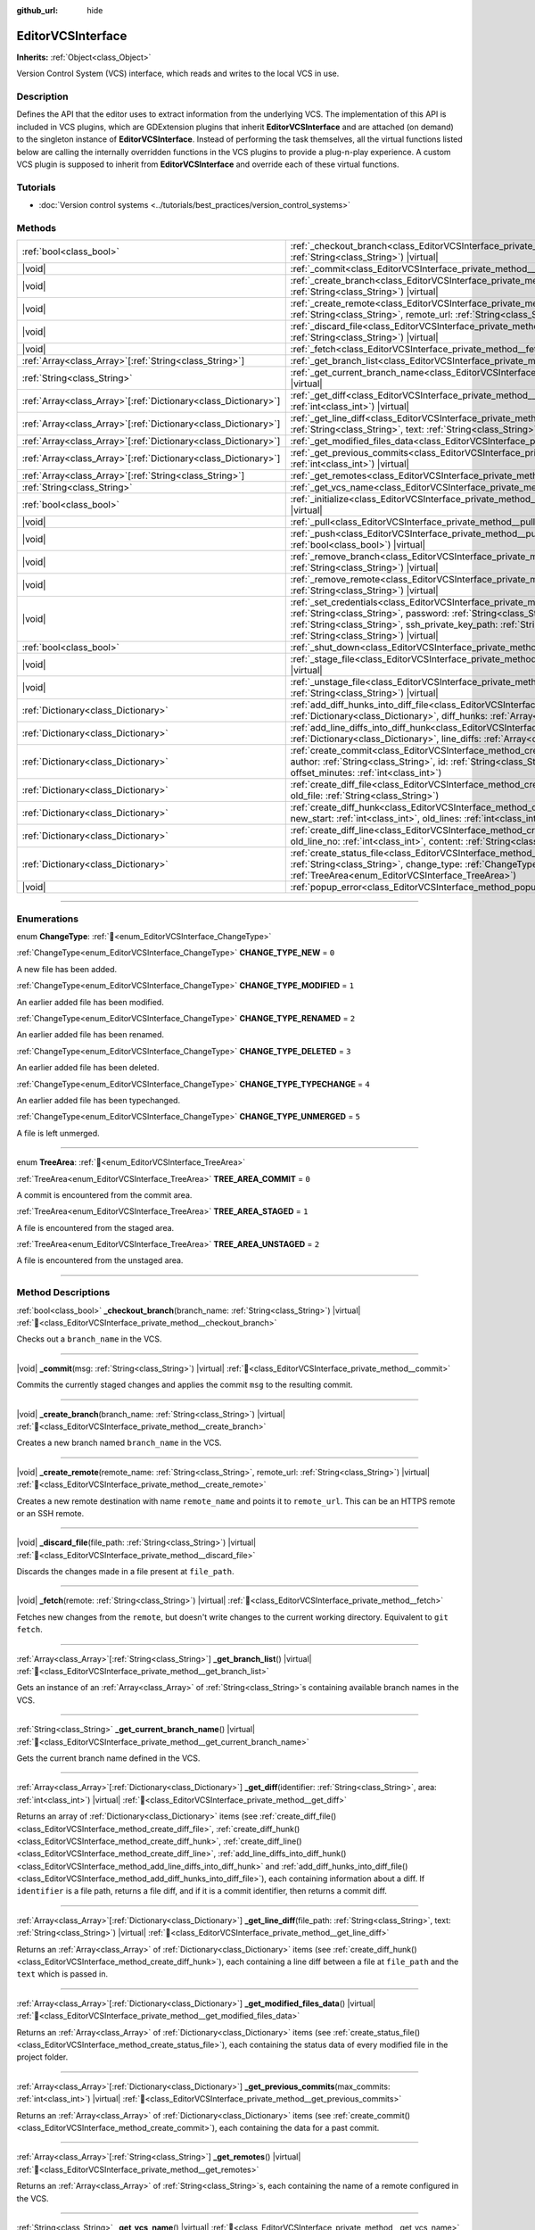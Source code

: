 :github_url: hide

.. DO NOT EDIT THIS FILE!!!
.. Generated automatically from Godot engine sources.
.. Generator: https://github.com/godotengine/godot/tree/master/doc/tools/make_rst.py.
.. XML source: https://github.com/godotengine/godot/tree/master/doc/classes/EditorVCSInterface.xml.

.. _class_EditorVCSInterface:

EditorVCSInterface
==================

**Inherits:** :ref:`Object<class_Object>`

Version Control System (VCS) interface, which reads and writes to the local VCS in use.

.. rst-class:: classref-introduction-group

Description
-----------

Defines the API that the editor uses to extract information from the underlying VCS. The implementation of this API is included in VCS plugins, which are GDExtension plugins that inherit **EditorVCSInterface** and are attached (on demand) to the singleton instance of **EditorVCSInterface**. Instead of performing the task themselves, all the virtual functions listed below are calling the internally overridden functions in the VCS plugins to provide a plug-n-play experience. A custom VCS plugin is supposed to inherit from **EditorVCSInterface** and override each of these virtual functions.

.. rst-class:: classref-introduction-group

Tutorials
---------

- :doc:`Version control systems <../tutorials/best_practices/version_control_systems>`

.. rst-class:: classref-reftable-group

Methods
-------

.. table::
   :widths: auto

   +------------------------------------------------------------------+----------------------------------------------------------------------------------------------------------------------------------------------------------------------------------------------------------------------------------------------------------------------------------------------------------------------------------------+
   | :ref:`bool<class_bool>`                                          | :ref:`_checkout_branch<class_EditorVCSInterface_private_method__checkout_branch>`\ (\ branch_name\: :ref:`String<class_String>`\ ) |virtual|                                                                                                                                                                                           |
   +------------------------------------------------------------------+----------------------------------------------------------------------------------------------------------------------------------------------------------------------------------------------------------------------------------------------------------------------------------------------------------------------------------------+
   | |void|                                                           | :ref:`_commit<class_EditorVCSInterface_private_method__commit>`\ (\ msg\: :ref:`String<class_String>`\ ) |virtual|                                                                                                                                                                                                                     |
   +------------------------------------------------------------------+----------------------------------------------------------------------------------------------------------------------------------------------------------------------------------------------------------------------------------------------------------------------------------------------------------------------------------------+
   | |void|                                                           | :ref:`_create_branch<class_EditorVCSInterface_private_method__create_branch>`\ (\ branch_name\: :ref:`String<class_String>`\ ) |virtual|                                                                                                                                                                                               |
   +------------------------------------------------------------------+----------------------------------------------------------------------------------------------------------------------------------------------------------------------------------------------------------------------------------------------------------------------------------------------------------------------------------------+
   | |void|                                                           | :ref:`_create_remote<class_EditorVCSInterface_private_method__create_remote>`\ (\ remote_name\: :ref:`String<class_String>`, remote_url\: :ref:`String<class_String>`\ ) |virtual|                                                                                                                                                     |
   +------------------------------------------------------------------+----------------------------------------------------------------------------------------------------------------------------------------------------------------------------------------------------------------------------------------------------------------------------------------------------------------------------------------+
   | |void|                                                           | :ref:`_discard_file<class_EditorVCSInterface_private_method__discard_file>`\ (\ file_path\: :ref:`String<class_String>`\ ) |virtual|                                                                                                                                                                                                   |
   +------------------------------------------------------------------+----------------------------------------------------------------------------------------------------------------------------------------------------------------------------------------------------------------------------------------------------------------------------------------------------------------------------------------+
   | |void|                                                           | :ref:`_fetch<class_EditorVCSInterface_private_method__fetch>`\ (\ remote\: :ref:`String<class_String>`\ ) |virtual|                                                                                                                                                                                                                    |
   +------------------------------------------------------------------+----------------------------------------------------------------------------------------------------------------------------------------------------------------------------------------------------------------------------------------------------------------------------------------------------------------------------------------+
   | :ref:`Array<class_Array>`\[:ref:`String<class_String>`\]         | :ref:`_get_branch_list<class_EditorVCSInterface_private_method__get_branch_list>`\ (\ ) |virtual|                                                                                                                                                                                                                                      |
   +------------------------------------------------------------------+----------------------------------------------------------------------------------------------------------------------------------------------------------------------------------------------------------------------------------------------------------------------------------------------------------------------------------------+
   | :ref:`String<class_String>`                                      | :ref:`_get_current_branch_name<class_EditorVCSInterface_private_method__get_current_branch_name>`\ (\ ) |virtual|                                                                                                                                                                                                                      |
   +------------------------------------------------------------------+----------------------------------------------------------------------------------------------------------------------------------------------------------------------------------------------------------------------------------------------------------------------------------------------------------------------------------------+
   | :ref:`Array<class_Array>`\[:ref:`Dictionary<class_Dictionary>`\] | :ref:`_get_diff<class_EditorVCSInterface_private_method__get_diff>`\ (\ identifier\: :ref:`String<class_String>`, area\: :ref:`int<class_int>`\ ) |virtual|                                                                                                                                                                            |
   +------------------------------------------------------------------+----------------------------------------------------------------------------------------------------------------------------------------------------------------------------------------------------------------------------------------------------------------------------------------------------------------------------------------+
   | :ref:`Array<class_Array>`\[:ref:`Dictionary<class_Dictionary>`\] | :ref:`_get_line_diff<class_EditorVCSInterface_private_method__get_line_diff>`\ (\ file_path\: :ref:`String<class_String>`, text\: :ref:`String<class_String>`\ ) |virtual|                                                                                                                                                             |
   +------------------------------------------------------------------+----------------------------------------------------------------------------------------------------------------------------------------------------------------------------------------------------------------------------------------------------------------------------------------------------------------------------------------+
   | :ref:`Array<class_Array>`\[:ref:`Dictionary<class_Dictionary>`\] | :ref:`_get_modified_files_data<class_EditorVCSInterface_private_method__get_modified_files_data>`\ (\ ) |virtual|                                                                                                                                                                                                                      |
   +------------------------------------------------------------------+----------------------------------------------------------------------------------------------------------------------------------------------------------------------------------------------------------------------------------------------------------------------------------------------------------------------------------------+
   | :ref:`Array<class_Array>`\[:ref:`Dictionary<class_Dictionary>`\] | :ref:`_get_previous_commits<class_EditorVCSInterface_private_method__get_previous_commits>`\ (\ max_commits\: :ref:`int<class_int>`\ ) |virtual|                                                                                                                                                                                       |
   +------------------------------------------------------------------+----------------------------------------------------------------------------------------------------------------------------------------------------------------------------------------------------------------------------------------------------------------------------------------------------------------------------------------+
   | :ref:`Array<class_Array>`\[:ref:`String<class_String>`\]         | :ref:`_get_remotes<class_EditorVCSInterface_private_method__get_remotes>`\ (\ ) |virtual|                                                                                                                                                                                                                                              |
   +------------------------------------------------------------------+----------------------------------------------------------------------------------------------------------------------------------------------------------------------------------------------------------------------------------------------------------------------------------------------------------------------------------------+
   | :ref:`String<class_String>`                                      | :ref:`_get_vcs_name<class_EditorVCSInterface_private_method__get_vcs_name>`\ (\ ) |virtual|                                                                                                                                                                                                                                            |
   +------------------------------------------------------------------+----------------------------------------------------------------------------------------------------------------------------------------------------------------------------------------------------------------------------------------------------------------------------------------------------------------------------------------+
   | :ref:`bool<class_bool>`                                          | :ref:`_initialize<class_EditorVCSInterface_private_method__initialize>`\ (\ project_path\: :ref:`String<class_String>`\ ) |virtual|                                                                                                                                                                                                    |
   +------------------------------------------------------------------+----------------------------------------------------------------------------------------------------------------------------------------------------------------------------------------------------------------------------------------------------------------------------------------------------------------------------------------+
   | |void|                                                           | :ref:`_pull<class_EditorVCSInterface_private_method__pull>`\ (\ remote\: :ref:`String<class_String>`\ ) |virtual|                                                                                                                                                                                                                      |
   +------------------------------------------------------------------+----------------------------------------------------------------------------------------------------------------------------------------------------------------------------------------------------------------------------------------------------------------------------------------------------------------------------------------+
   | |void|                                                           | :ref:`_push<class_EditorVCSInterface_private_method__push>`\ (\ remote\: :ref:`String<class_String>`, force\: :ref:`bool<class_bool>`\ ) |virtual|                                                                                                                                                                                     |
   +------------------------------------------------------------------+----------------------------------------------------------------------------------------------------------------------------------------------------------------------------------------------------------------------------------------------------------------------------------------------------------------------------------------+
   | |void|                                                           | :ref:`_remove_branch<class_EditorVCSInterface_private_method__remove_branch>`\ (\ branch_name\: :ref:`String<class_String>`\ ) |virtual|                                                                                                                                                                                               |
   +------------------------------------------------------------------+----------------------------------------------------------------------------------------------------------------------------------------------------------------------------------------------------------------------------------------------------------------------------------------------------------------------------------------+
   | |void|                                                           | :ref:`_remove_remote<class_EditorVCSInterface_private_method__remove_remote>`\ (\ remote_name\: :ref:`String<class_String>`\ ) |virtual|                                                                                                                                                                                               |
   +------------------------------------------------------------------+----------------------------------------------------------------------------------------------------------------------------------------------------------------------------------------------------------------------------------------------------------------------------------------------------------------------------------------+
   | |void|                                                           | :ref:`_set_credentials<class_EditorVCSInterface_private_method__set_credentials>`\ (\ username\: :ref:`String<class_String>`, password\: :ref:`String<class_String>`, ssh_public_key_path\: :ref:`String<class_String>`, ssh_private_key_path\: :ref:`String<class_String>`, ssh_passphrase\: :ref:`String<class_String>`\ ) |virtual| |
   +------------------------------------------------------------------+----------------------------------------------------------------------------------------------------------------------------------------------------------------------------------------------------------------------------------------------------------------------------------------------------------------------------------------+
   | :ref:`bool<class_bool>`                                          | :ref:`_shut_down<class_EditorVCSInterface_private_method__shut_down>`\ (\ ) |virtual|                                                                                                                                                                                                                                                  |
   +------------------------------------------------------------------+----------------------------------------------------------------------------------------------------------------------------------------------------------------------------------------------------------------------------------------------------------------------------------------------------------------------------------------+
   | |void|                                                           | :ref:`_stage_file<class_EditorVCSInterface_private_method__stage_file>`\ (\ file_path\: :ref:`String<class_String>`\ ) |virtual|                                                                                                                                                                                                       |
   +------------------------------------------------------------------+----------------------------------------------------------------------------------------------------------------------------------------------------------------------------------------------------------------------------------------------------------------------------------------------------------------------------------------+
   | |void|                                                           | :ref:`_unstage_file<class_EditorVCSInterface_private_method__unstage_file>`\ (\ file_path\: :ref:`String<class_String>`\ ) |virtual|                                                                                                                                                                                                   |
   +------------------------------------------------------------------+----------------------------------------------------------------------------------------------------------------------------------------------------------------------------------------------------------------------------------------------------------------------------------------------------------------------------------------+
   | :ref:`Dictionary<class_Dictionary>`                              | :ref:`add_diff_hunks_into_diff_file<class_EditorVCSInterface_method_add_diff_hunks_into_diff_file>`\ (\ diff_file\: :ref:`Dictionary<class_Dictionary>`, diff_hunks\: :ref:`Array<class_Array>`\[:ref:`Dictionary<class_Dictionary>`\]\ )                                                                                              |
   +------------------------------------------------------------------+----------------------------------------------------------------------------------------------------------------------------------------------------------------------------------------------------------------------------------------------------------------------------------------------------------------------------------------+
   | :ref:`Dictionary<class_Dictionary>`                              | :ref:`add_line_diffs_into_diff_hunk<class_EditorVCSInterface_method_add_line_diffs_into_diff_hunk>`\ (\ diff_hunk\: :ref:`Dictionary<class_Dictionary>`, line_diffs\: :ref:`Array<class_Array>`\[:ref:`Dictionary<class_Dictionary>`\]\ )                                                                                              |
   +------------------------------------------------------------------+----------------------------------------------------------------------------------------------------------------------------------------------------------------------------------------------------------------------------------------------------------------------------------------------------------------------------------------+
   | :ref:`Dictionary<class_Dictionary>`                              | :ref:`create_commit<class_EditorVCSInterface_method_create_commit>`\ (\ msg\: :ref:`String<class_String>`, author\: :ref:`String<class_String>`, id\: :ref:`String<class_String>`, unix_timestamp\: :ref:`int<class_int>`, offset_minutes\: :ref:`int<class_int>`\ )                                                                   |
   +------------------------------------------------------------------+----------------------------------------------------------------------------------------------------------------------------------------------------------------------------------------------------------------------------------------------------------------------------------------------------------------------------------------+
   | :ref:`Dictionary<class_Dictionary>`                              | :ref:`create_diff_file<class_EditorVCSInterface_method_create_diff_file>`\ (\ new_file\: :ref:`String<class_String>`, old_file\: :ref:`String<class_String>`\ )                                                                                                                                                                        |
   +------------------------------------------------------------------+----------------------------------------------------------------------------------------------------------------------------------------------------------------------------------------------------------------------------------------------------------------------------------------------------------------------------------------+
   | :ref:`Dictionary<class_Dictionary>`                              | :ref:`create_diff_hunk<class_EditorVCSInterface_method_create_diff_hunk>`\ (\ old_start\: :ref:`int<class_int>`, new_start\: :ref:`int<class_int>`, old_lines\: :ref:`int<class_int>`, new_lines\: :ref:`int<class_int>`\ )                                                                                                            |
   +------------------------------------------------------------------+----------------------------------------------------------------------------------------------------------------------------------------------------------------------------------------------------------------------------------------------------------------------------------------------------------------------------------------+
   | :ref:`Dictionary<class_Dictionary>`                              | :ref:`create_diff_line<class_EditorVCSInterface_method_create_diff_line>`\ (\ new_line_no\: :ref:`int<class_int>`, old_line_no\: :ref:`int<class_int>`, content\: :ref:`String<class_String>`, status\: :ref:`String<class_String>`\ )                                                                                                 |
   +------------------------------------------------------------------+----------------------------------------------------------------------------------------------------------------------------------------------------------------------------------------------------------------------------------------------------------------------------------------------------------------------------------------+
   | :ref:`Dictionary<class_Dictionary>`                              | :ref:`create_status_file<class_EditorVCSInterface_method_create_status_file>`\ (\ file_path\: :ref:`String<class_String>`, change_type\: :ref:`ChangeType<enum_EditorVCSInterface_ChangeType>`, area\: :ref:`TreeArea<enum_EditorVCSInterface_TreeArea>`\ )                                                                            |
   +------------------------------------------------------------------+----------------------------------------------------------------------------------------------------------------------------------------------------------------------------------------------------------------------------------------------------------------------------------------------------------------------------------------+
   | |void|                                                           | :ref:`popup_error<class_EditorVCSInterface_method_popup_error>`\ (\ msg\: :ref:`String<class_String>`\ )                                                                                                                                                                                                                               |
   +------------------------------------------------------------------+----------------------------------------------------------------------------------------------------------------------------------------------------------------------------------------------------------------------------------------------------------------------------------------------------------------------------------------+

.. rst-class:: classref-section-separator

----

.. rst-class:: classref-descriptions-group

Enumerations
------------

.. _enum_EditorVCSInterface_ChangeType:

.. rst-class:: classref-enumeration

enum **ChangeType**: :ref:`🔗<enum_EditorVCSInterface_ChangeType>`

.. _class_EditorVCSInterface_constant_CHANGE_TYPE_NEW:

.. rst-class:: classref-enumeration-constant

:ref:`ChangeType<enum_EditorVCSInterface_ChangeType>` **CHANGE_TYPE_NEW** = ``0``

A new file has been added.

.. _class_EditorVCSInterface_constant_CHANGE_TYPE_MODIFIED:

.. rst-class:: classref-enumeration-constant

:ref:`ChangeType<enum_EditorVCSInterface_ChangeType>` **CHANGE_TYPE_MODIFIED** = ``1``

An earlier added file has been modified.

.. _class_EditorVCSInterface_constant_CHANGE_TYPE_RENAMED:

.. rst-class:: classref-enumeration-constant

:ref:`ChangeType<enum_EditorVCSInterface_ChangeType>` **CHANGE_TYPE_RENAMED** = ``2``

An earlier added file has been renamed.

.. _class_EditorVCSInterface_constant_CHANGE_TYPE_DELETED:

.. rst-class:: classref-enumeration-constant

:ref:`ChangeType<enum_EditorVCSInterface_ChangeType>` **CHANGE_TYPE_DELETED** = ``3``

An earlier added file has been deleted.

.. _class_EditorVCSInterface_constant_CHANGE_TYPE_TYPECHANGE:

.. rst-class:: classref-enumeration-constant

:ref:`ChangeType<enum_EditorVCSInterface_ChangeType>` **CHANGE_TYPE_TYPECHANGE** = ``4``

An earlier added file has been typechanged.

.. _class_EditorVCSInterface_constant_CHANGE_TYPE_UNMERGED:

.. rst-class:: classref-enumeration-constant

:ref:`ChangeType<enum_EditorVCSInterface_ChangeType>` **CHANGE_TYPE_UNMERGED** = ``5``

A file is left unmerged.

.. rst-class:: classref-item-separator

----

.. _enum_EditorVCSInterface_TreeArea:

.. rst-class:: classref-enumeration

enum **TreeArea**: :ref:`🔗<enum_EditorVCSInterface_TreeArea>`

.. _class_EditorVCSInterface_constant_TREE_AREA_COMMIT:

.. rst-class:: classref-enumeration-constant

:ref:`TreeArea<enum_EditorVCSInterface_TreeArea>` **TREE_AREA_COMMIT** = ``0``

A commit is encountered from the commit area.

.. _class_EditorVCSInterface_constant_TREE_AREA_STAGED:

.. rst-class:: classref-enumeration-constant

:ref:`TreeArea<enum_EditorVCSInterface_TreeArea>` **TREE_AREA_STAGED** = ``1``

A file is encountered from the staged area.

.. _class_EditorVCSInterface_constant_TREE_AREA_UNSTAGED:

.. rst-class:: classref-enumeration-constant

:ref:`TreeArea<enum_EditorVCSInterface_TreeArea>` **TREE_AREA_UNSTAGED** = ``2``

A file is encountered from the unstaged area.

.. rst-class:: classref-section-separator

----

.. rst-class:: classref-descriptions-group

Method Descriptions
-------------------

.. _class_EditorVCSInterface_private_method__checkout_branch:

.. rst-class:: classref-method

:ref:`bool<class_bool>` **_checkout_branch**\ (\ branch_name\: :ref:`String<class_String>`\ ) |virtual| :ref:`🔗<class_EditorVCSInterface_private_method__checkout_branch>`

Checks out a ``branch_name`` in the VCS.

.. rst-class:: classref-item-separator

----

.. _class_EditorVCSInterface_private_method__commit:

.. rst-class:: classref-method

|void| **_commit**\ (\ msg\: :ref:`String<class_String>`\ ) |virtual| :ref:`🔗<class_EditorVCSInterface_private_method__commit>`

Commits the currently staged changes and applies the commit ``msg`` to the resulting commit.

.. rst-class:: classref-item-separator

----

.. _class_EditorVCSInterface_private_method__create_branch:

.. rst-class:: classref-method

|void| **_create_branch**\ (\ branch_name\: :ref:`String<class_String>`\ ) |virtual| :ref:`🔗<class_EditorVCSInterface_private_method__create_branch>`

Creates a new branch named ``branch_name`` in the VCS.

.. rst-class:: classref-item-separator

----

.. _class_EditorVCSInterface_private_method__create_remote:

.. rst-class:: classref-method

|void| **_create_remote**\ (\ remote_name\: :ref:`String<class_String>`, remote_url\: :ref:`String<class_String>`\ ) |virtual| :ref:`🔗<class_EditorVCSInterface_private_method__create_remote>`

Creates a new remote destination with name ``remote_name`` and points it to ``remote_url``. This can be an HTTPS remote or an SSH remote.

.. rst-class:: classref-item-separator

----

.. _class_EditorVCSInterface_private_method__discard_file:

.. rst-class:: classref-method

|void| **_discard_file**\ (\ file_path\: :ref:`String<class_String>`\ ) |virtual| :ref:`🔗<class_EditorVCSInterface_private_method__discard_file>`

Discards the changes made in a file present at ``file_path``.

.. rst-class:: classref-item-separator

----

.. _class_EditorVCSInterface_private_method__fetch:

.. rst-class:: classref-method

|void| **_fetch**\ (\ remote\: :ref:`String<class_String>`\ ) |virtual| :ref:`🔗<class_EditorVCSInterface_private_method__fetch>`

Fetches new changes from the ``remote``, but doesn't write changes to the current working directory. Equivalent to ``git fetch``.

.. rst-class:: classref-item-separator

----

.. _class_EditorVCSInterface_private_method__get_branch_list:

.. rst-class:: classref-method

:ref:`Array<class_Array>`\[:ref:`String<class_String>`\] **_get_branch_list**\ (\ ) |virtual| :ref:`🔗<class_EditorVCSInterface_private_method__get_branch_list>`

Gets an instance of an :ref:`Array<class_Array>` of :ref:`String<class_String>`\ s containing available branch names in the VCS.

.. rst-class:: classref-item-separator

----

.. _class_EditorVCSInterface_private_method__get_current_branch_name:

.. rst-class:: classref-method

:ref:`String<class_String>` **_get_current_branch_name**\ (\ ) |virtual| :ref:`🔗<class_EditorVCSInterface_private_method__get_current_branch_name>`

Gets the current branch name defined in the VCS.

.. rst-class:: classref-item-separator

----

.. _class_EditorVCSInterface_private_method__get_diff:

.. rst-class:: classref-method

:ref:`Array<class_Array>`\[:ref:`Dictionary<class_Dictionary>`\] **_get_diff**\ (\ identifier\: :ref:`String<class_String>`, area\: :ref:`int<class_int>`\ ) |virtual| :ref:`🔗<class_EditorVCSInterface_private_method__get_diff>`

Returns an array of :ref:`Dictionary<class_Dictionary>` items (see :ref:`create_diff_file()<class_EditorVCSInterface_method_create_diff_file>`, :ref:`create_diff_hunk()<class_EditorVCSInterface_method_create_diff_hunk>`, :ref:`create_diff_line()<class_EditorVCSInterface_method_create_diff_line>`, :ref:`add_line_diffs_into_diff_hunk()<class_EditorVCSInterface_method_add_line_diffs_into_diff_hunk>` and :ref:`add_diff_hunks_into_diff_file()<class_EditorVCSInterface_method_add_diff_hunks_into_diff_file>`), each containing information about a diff. If ``identifier`` is a file path, returns a file diff, and if it is a commit identifier, then returns a commit diff.

.. rst-class:: classref-item-separator

----

.. _class_EditorVCSInterface_private_method__get_line_diff:

.. rst-class:: classref-method

:ref:`Array<class_Array>`\[:ref:`Dictionary<class_Dictionary>`\] **_get_line_diff**\ (\ file_path\: :ref:`String<class_String>`, text\: :ref:`String<class_String>`\ ) |virtual| :ref:`🔗<class_EditorVCSInterface_private_method__get_line_diff>`

Returns an :ref:`Array<class_Array>` of :ref:`Dictionary<class_Dictionary>` items (see :ref:`create_diff_hunk()<class_EditorVCSInterface_method_create_diff_hunk>`), each containing a line diff between a file at ``file_path`` and the ``text`` which is passed in.

.. rst-class:: classref-item-separator

----

.. _class_EditorVCSInterface_private_method__get_modified_files_data:

.. rst-class:: classref-method

:ref:`Array<class_Array>`\[:ref:`Dictionary<class_Dictionary>`\] **_get_modified_files_data**\ (\ ) |virtual| :ref:`🔗<class_EditorVCSInterface_private_method__get_modified_files_data>`

Returns an :ref:`Array<class_Array>` of :ref:`Dictionary<class_Dictionary>` items (see :ref:`create_status_file()<class_EditorVCSInterface_method_create_status_file>`), each containing the status data of every modified file in the project folder.

.. rst-class:: classref-item-separator

----

.. _class_EditorVCSInterface_private_method__get_previous_commits:

.. rst-class:: classref-method

:ref:`Array<class_Array>`\[:ref:`Dictionary<class_Dictionary>`\] **_get_previous_commits**\ (\ max_commits\: :ref:`int<class_int>`\ ) |virtual| :ref:`🔗<class_EditorVCSInterface_private_method__get_previous_commits>`

Returns an :ref:`Array<class_Array>` of :ref:`Dictionary<class_Dictionary>` items (see :ref:`create_commit()<class_EditorVCSInterface_method_create_commit>`), each containing the data for a past commit.

.. rst-class:: classref-item-separator

----

.. _class_EditorVCSInterface_private_method__get_remotes:

.. rst-class:: classref-method

:ref:`Array<class_Array>`\[:ref:`String<class_String>`\] **_get_remotes**\ (\ ) |virtual| :ref:`🔗<class_EditorVCSInterface_private_method__get_remotes>`

Returns an :ref:`Array<class_Array>` of :ref:`String<class_String>`\ s, each containing the name of a remote configured in the VCS.

.. rst-class:: classref-item-separator

----

.. _class_EditorVCSInterface_private_method__get_vcs_name:

.. rst-class:: classref-method

:ref:`String<class_String>` **_get_vcs_name**\ (\ ) |virtual| :ref:`🔗<class_EditorVCSInterface_private_method__get_vcs_name>`

Returns the name of the underlying VCS provider.

.. rst-class:: classref-item-separator

----

.. _class_EditorVCSInterface_private_method__initialize:

.. rst-class:: classref-method

:ref:`bool<class_bool>` **_initialize**\ (\ project_path\: :ref:`String<class_String>`\ ) |virtual| :ref:`🔗<class_EditorVCSInterface_private_method__initialize>`

Initializes the VCS plugin when called from the editor. Returns whether or not the plugin was successfully initialized. A VCS project is initialized at ``project_path``.

.. rst-class:: classref-item-separator

----

.. _class_EditorVCSInterface_private_method__pull:

.. rst-class:: classref-method

|void| **_pull**\ (\ remote\: :ref:`String<class_String>`\ ) |virtual| :ref:`🔗<class_EditorVCSInterface_private_method__pull>`

Pulls changes from the remote. This can give rise to merge conflicts.

.. rst-class:: classref-item-separator

----

.. _class_EditorVCSInterface_private_method__push:

.. rst-class:: classref-method

|void| **_push**\ (\ remote\: :ref:`String<class_String>`, force\: :ref:`bool<class_bool>`\ ) |virtual| :ref:`🔗<class_EditorVCSInterface_private_method__push>`

Pushes changes to the ``remote``. If ``force`` is ``true``, a force push will override the change history already present on the remote.

.. rst-class:: classref-item-separator

----

.. _class_EditorVCSInterface_private_method__remove_branch:

.. rst-class:: classref-method

|void| **_remove_branch**\ (\ branch_name\: :ref:`String<class_String>`\ ) |virtual| :ref:`🔗<class_EditorVCSInterface_private_method__remove_branch>`

Remove a branch from the local VCS.

.. rst-class:: classref-item-separator

----

.. _class_EditorVCSInterface_private_method__remove_remote:

.. rst-class:: classref-method

|void| **_remove_remote**\ (\ remote_name\: :ref:`String<class_String>`\ ) |virtual| :ref:`🔗<class_EditorVCSInterface_private_method__remove_remote>`

Remove a remote from the local VCS.

.. rst-class:: classref-item-separator

----

.. _class_EditorVCSInterface_private_method__set_credentials:

.. rst-class:: classref-method

|void| **_set_credentials**\ (\ username\: :ref:`String<class_String>`, password\: :ref:`String<class_String>`, ssh_public_key_path\: :ref:`String<class_String>`, ssh_private_key_path\: :ref:`String<class_String>`, ssh_passphrase\: :ref:`String<class_String>`\ ) |virtual| :ref:`🔗<class_EditorVCSInterface_private_method__set_credentials>`

Set user credentials in the underlying VCS. ``username`` and ``password`` are used only during HTTPS authentication unless not already mentioned in the remote URL. ``ssh_public_key_path``, ``ssh_private_key_path``, and ``ssh_passphrase`` are only used during SSH authentication.

.. rst-class:: classref-item-separator

----

.. _class_EditorVCSInterface_private_method__shut_down:

.. rst-class:: classref-method

:ref:`bool<class_bool>` **_shut_down**\ (\ ) |virtual| :ref:`🔗<class_EditorVCSInterface_private_method__shut_down>`

Shuts down VCS plugin instance. Called when the user either closes the editor or shuts down the VCS plugin through the editor UI.

.. rst-class:: classref-item-separator

----

.. _class_EditorVCSInterface_private_method__stage_file:

.. rst-class:: classref-method

|void| **_stage_file**\ (\ file_path\: :ref:`String<class_String>`\ ) |virtual| :ref:`🔗<class_EditorVCSInterface_private_method__stage_file>`

Stages the file present at ``file_path`` to the staged area.

.. rst-class:: classref-item-separator

----

.. _class_EditorVCSInterface_private_method__unstage_file:

.. rst-class:: classref-method

|void| **_unstage_file**\ (\ file_path\: :ref:`String<class_String>`\ ) |virtual| :ref:`🔗<class_EditorVCSInterface_private_method__unstage_file>`

Unstages the file present at ``file_path`` from the staged area to the unstaged area.

.. rst-class:: classref-item-separator

----

.. _class_EditorVCSInterface_method_add_diff_hunks_into_diff_file:

.. rst-class:: classref-method

:ref:`Dictionary<class_Dictionary>` **add_diff_hunks_into_diff_file**\ (\ diff_file\: :ref:`Dictionary<class_Dictionary>`, diff_hunks\: :ref:`Array<class_Array>`\[:ref:`Dictionary<class_Dictionary>`\]\ ) :ref:`🔗<class_EditorVCSInterface_method_add_diff_hunks_into_diff_file>`

Helper function to add an array of ``diff_hunks`` into a ``diff_file``.

.. rst-class:: classref-item-separator

----

.. _class_EditorVCSInterface_method_add_line_diffs_into_diff_hunk:

.. rst-class:: classref-method

:ref:`Dictionary<class_Dictionary>` **add_line_diffs_into_diff_hunk**\ (\ diff_hunk\: :ref:`Dictionary<class_Dictionary>`, line_diffs\: :ref:`Array<class_Array>`\[:ref:`Dictionary<class_Dictionary>`\]\ ) :ref:`🔗<class_EditorVCSInterface_method_add_line_diffs_into_diff_hunk>`

Helper function to add an array of ``line_diffs`` into a ``diff_hunk``.

.. rst-class:: classref-item-separator

----

.. _class_EditorVCSInterface_method_create_commit:

.. rst-class:: classref-method

:ref:`Dictionary<class_Dictionary>` **create_commit**\ (\ msg\: :ref:`String<class_String>`, author\: :ref:`String<class_String>`, id\: :ref:`String<class_String>`, unix_timestamp\: :ref:`int<class_int>`, offset_minutes\: :ref:`int<class_int>`\ ) :ref:`🔗<class_EditorVCSInterface_method_create_commit>`

Helper function to create a commit :ref:`Dictionary<class_Dictionary>` item. ``msg`` is the commit message of the commit. ``author`` is a single human-readable string containing all the author's details, e.g. the email and name configured in the VCS. ``id`` is the identifier of the commit, in whichever format your VCS may provide an identifier to commits. ``unix_timestamp`` is the UTC Unix timestamp of when the commit was created. ``offset_minutes`` is the timezone offset in minutes, recorded from the system timezone where the commit was created.

.. rst-class:: classref-item-separator

----

.. _class_EditorVCSInterface_method_create_diff_file:

.. rst-class:: classref-method

:ref:`Dictionary<class_Dictionary>` **create_diff_file**\ (\ new_file\: :ref:`String<class_String>`, old_file\: :ref:`String<class_String>`\ ) :ref:`🔗<class_EditorVCSInterface_method_create_diff_file>`

Helper function to create a :ref:`Dictionary<class_Dictionary>` for storing old and new diff file paths.

.. rst-class:: classref-item-separator

----

.. _class_EditorVCSInterface_method_create_diff_hunk:

.. rst-class:: classref-method

:ref:`Dictionary<class_Dictionary>` **create_diff_hunk**\ (\ old_start\: :ref:`int<class_int>`, new_start\: :ref:`int<class_int>`, old_lines\: :ref:`int<class_int>`, new_lines\: :ref:`int<class_int>`\ ) :ref:`🔗<class_EditorVCSInterface_method_create_diff_hunk>`

Helper function to create a :ref:`Dictionary<class_Dictionary>` for storing diff hunk data. ``old_start`` is the starting line number in old file. ``new_start`` is the starting line number in new file. ``old_lines`` is the number of lines in the old file. ``new_lines`` is the number of lines in the new file.

.. rst-class:: classref-item-separator

----

.. _class_EditorVCSInterface_method_create_diff_line:

.. rst-class:: classref-method

:ref:`Dictionary<class_Dictionary>` **create_diff_line**\ (\ new_line_no\: :ref:`int<class_int>`, old_line_no\: :ref:`int<class_int>`, content\: :ref:`String<class_String>`, status\: :ref:`String<class_String>`\ ) :ref:`🔗<class_EditorVCSInterface_method_create_diff_line>`

Helper function to create a :ref:`Dictionary<class_Dictionary>` for storing a line diff. ``new_line_no`` is the line number in the new file (can be ``-1`` if the line is deleted). ``old_line_no`` is the line number in the old file (can be ``-1`` if the line is added). ``content`` is the diff text. ``status`` is a single character string which stores the line origin.

.. rst-class:: classref-item-separator

----

.. _class_EditorVCSInterface_method_create_status_file:

.. rst-class:: classref-method

:ref:`Dictionary<class_Dictionary>` **create_status_file**\ (\ file_path\: :ref:`String<class_String>`, change_type\: :ref:`ChangeType<enum_EditorVCSInterface_ChangeType>`, area\: :ref:`TreeArea<enum_EditorVCSInterface_TreeArea>`\ ) :ref:`🔗<class_EditorVCSInterface_method_create_status_file>`

Helper function to create a :ref:`Dictionary<class_Dictionary>` used by editor to read the status of a file.

.. rst-class:: classref-item-separator

----

.. _class_EditorVCSInterface_method_popup_error:

.. rst-class:: classref-method

|void| **popup_error**\ (\ msg\: :ref:`String<class_String>`\ ) :ref:`🔗<class_EditorVCSInterface_method_popup_error>`

Pops up an error message in the editor which is shown as coming from the underlying VCS. Use this to show VCS specific error messages.

.. |virtual| replace:: :abbr:`virtual (This method should typically be overridden by the user to have any effect.)`
.. |const| replace:: :abbr:`const (This method has no side effects. It doesn't modify any of the instance's member variables.)`
.. |vararg| replace:: :abbr:`vararg (This method accepts any number of arguments after the ones described here.)`
.. |constructor| replace:: :abbr:`constructor (This method is used to construct a type.)`
.. |static| replace:: :abbr:`static (This method doesn't need an instance to be called, so it can be called directly using the class name.)`
.. |operator| replace:: :abbr:`operator (This method describes a valid operator to use with this type as left-hand operand.)`
.. |bitfield| replace:: :abbr:`BitField (This value is an integer composed as a bitmask of the following flags.)`
.. |void| replace:: :abbr:`void (No return value.)`
